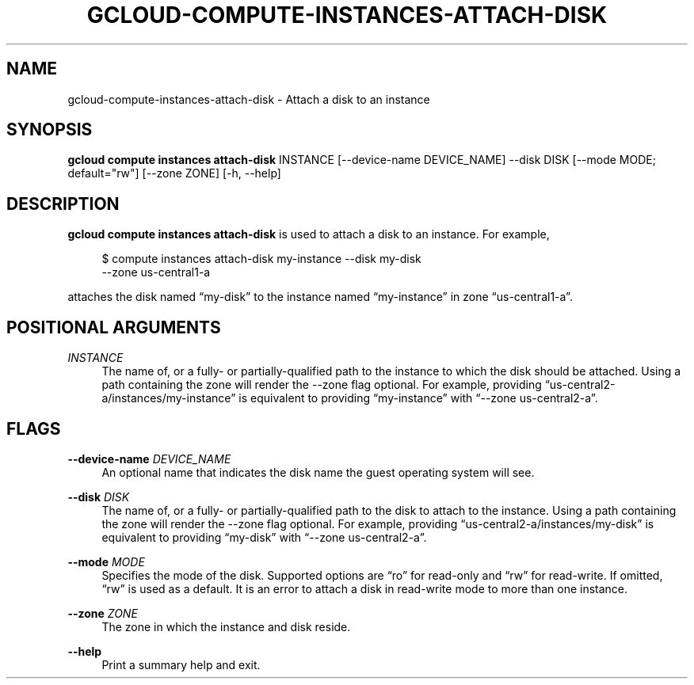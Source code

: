 '\" t
.\"     Title: gcloud-compute-instances-attach-disk
.\"    Author: [FIXME: author] [see http://docbook.sf.net/el/author]
.\" Generator: DocBook XSL Stylesheets v1.78.1 <http://docbook.sf.net/>
.\"      Date: 06/11/2014
.\"    Manual: \ \&
.\"    Source: \ \&
.\"  Language: English
.\"
.TH "GCLOUD\-COMPUTE\-INSTANCES\-ATTACH\-DISK" "1" "06/11/2014" "\ \&" "\ \&"
.\" -----------------------------------------------------------------
.\" * Define some portability stuff
.\" -----------------------------------------------------------------
.\" ~~~~~~~~~~~~~~~~~~~~~~~~~~~~~~~~~~~~~~~~~~~~~~~~~~~~~~~~~~~~~~~~~
.\" http://bugs.debian.org/507673
.\" http://lists.gnu.org/archive/html/groff/2009-02/msg00013.html
.\" ~~~~~~~~~~~~~~~~~~~~~~~~~~~~~~~~~~~~~~~~~~~~~~~~~~~~~~~~~~~~~~~~~
.ie \n(.g .ds Aq \(aq
.el       .ds Aq '
.\" -----------------------------------------------------------------
.\" * set default formatting
.\" -----------------------------------------------------------------
.\" disable hyphenation
.nh
.\" disable justification (adjust text to left margin only)
.ad l
.\" -----------------------------------------------------------------
.\" * MAIN CONTENT STARTS HERE *
.\" -----------------------------------------------------------------
.SH "NAME"
gcloud-compute-instances-attach-disk \- Attach a disk to an instance
.SH "SYNOPSIS"
.sp
\fBgcloud compute instances attach\-disk\fR INSTANCE [\-\-device\-name DEVICE_NAME] \-\-disk DISK [\-\-mode MODE; default="rw"] [\-\-zone ZONE] [\-h, \-\-help]
.SH "DESCRIPTION"
.sp
\fBgcloud compute instances attach\-disk\fR is used to attach a disk to an instance\&. For example,
.sp
.if n \{\
.RS 4
.\}
.nf
$ compute instances attach\-disk my\-instance \-\-disk my\-disk
  \-\-zone us\-central1\-a
.fi
.if n \{\
.RE
.\}
.sp
attaches the disk named \(lqmy\-disk\(rq to the instance named \(lqmy\-instance\(rq in zone \(lqus\-central1\-a\(rq\&.
.SH "POSITIONAL ARGUMENTS"
.PP
\fIINSTANCE\fR
.RS 4
The name of, or a fully\- or partially\-qualified path to the instance to which the disk should be attached\&. Using a path containing the zone will render the \-\-zone flag optional\&. For example, providing \(lqus\-central2\-a/instances/my\-instance\(rq is equivalent to providing \(lqmy\-instance\(rq with \(lq\-\-zone us\-central2\-a\(rq\&.
.RE
.SH "FLAGS"
.PP
\fB\-\-device\-name\fR \fIDEVICE_NAME\fR
.RS 4
An optional name that indicates the disk name the guest operating system will see\&.
.RE
.PP
\fB\-\-disk\fR \fIDISK\fR
.RS 4
The name of, or a fully\- or partially\-qualified path to the disk to attach to the instance\&. Using a path containing the zone will render the \-\-zone flag optional\&. For example, providing \(lqus\-central2\-a/instances/my\-disk\(rq is equivalent to providing \(lqmy\-disk\(rq with \(lq\-\-zone us\-central2\-a\(rq\&.
.RE
.PP
\fB\-\-mode\fR \fIMODE\fR
.RS 4
Specifies the mode of the disk\&. Supported options are \(lqro\(rq for read\-only and \(lqrw\(rq for read\-write\&. If omitted, \(lqrw\(rq is used as a default\&. It is an error to attach a disk in read\-write mode to more than one instance\&.
.RE
.PP
\fB\-\-zone\fR \fIZONE\fR
.RS 4
The zone in which the instance and disk reside\&.
.RE
.PP
\fB\-\-help\fR
.RS 4
Print a summary help and exit\&.
.RE
